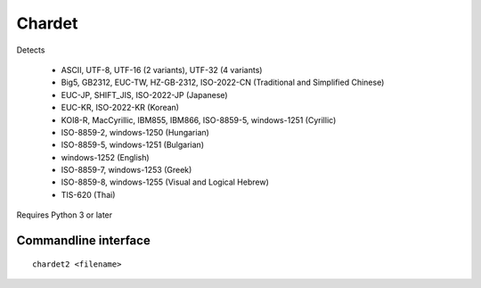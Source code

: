 Chardet
========

Detects

  - ASCII, UTF-8, UTF-16 (2 variants), UTF-32 (4 variants)
  - Big5, GB2312, EUC-TW, HZ-GB-2312, ISO-2022-CN (Traditional and Simplified Chinese)
  - EUC-JP, SHIFT_JIS, ISO-2022-JP (Japanese)
  - EUC-KR, ISO-2022-KR (Korean)
  - KOI8-R, MacCyrillic, IBM855, IBM866, ISO-8859-5, windows-1251 (Cyrillic)
  - ISO-8859-2, windows-1250 (Hungarian)
  - ISO-8859-5, windows-1251 (Bulgarian)
  - windows-1252 (English)
  - ISO-8859-7, windows-1253 (Greek)
  - ISO-8859-8, windows-1255 (Visual and Logical Hebrew)
  - TIS-620 (Thai)

Requires Python 3 or later

Commandline interface
---------------------

::

  chardet2 <filename>
